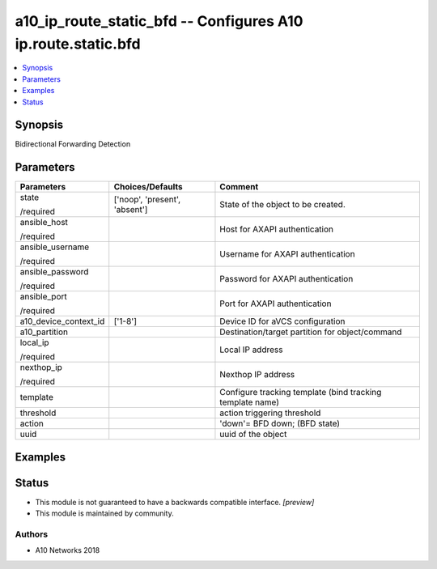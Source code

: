 .. _a10_ip_route_static_bfd_module:


a10_ip_route_static_bfd -- Configures A10 ip.route.static.bfd
=============================================================

.. contents::
   :local:
   :depth: 1


Synopsis
--------

Bidirectional Forwarding Detection






Parameters
----------

+-----------------------+-------------------------------+-----------------------------------------------------------+
| Parameters            | Choices/Defaults              | Comment                                                   |
|                       |                               |                                                           |
|                       |                               |                                                           |
+=======================+===============================+===========================================================+
| state                 | ['noop', 'present', 'absent'] | State of the object to be created.                        |
|                       |                               |                                                           |
| /required             |                               |                                                           |
+-----------------------+-------------------------------+-----------------------------------------------------------+
| ansible_host          |                               | Host for AXAPI authentication                             |
|                       |                               |                                                           |
| /required             |                               |                                                           |
+-----------------------+-------------------------------+-----------------------------------------------------------+
| ansible_username      |                               | Username for AXAPI authentication                         |
|                       |                               |                                                           |
| /required             |                               |                                                           |
+-----------------------+-------------------------------+-----------------------------------------------------------+
| ansible_password      |                               | Password for AXAPI authentication                         |
|                       |                               |                                                           |
| /required             |                               |                                                           |
+-----------------------+-------------------------------+-----------------------------------------------------------+
| ansible_port          |                               | Port for AXAPI authentication                             |
|                       |                               |                                                           |
| /required             |                               |                                                           |
+-----------------------+-------------------------------+-----------------------------------------------------------+
| a10_device_context_id | ['1-8']                       | Device ID for aVCS configuration                          |
|                       |                               |                                                           |
|                       |                               |                                                           |
+-----------------------+-------------------------------+-----------------------------------------------------------+
| a10_partition         |                               | Destination/target partition for object/command           |
|                       |                               |                                                           |
|                       |                               |                                                           |
+-----------------------+-------------------------------+-----------------------------------------------------------+
| local_ip              |                               | Local IP address                                          |
|                       |                               |                                                           |
| /required             |                               |                                                           |
+-----------------------+-------------------------------+-----------------------------------------------------------+
| nexthop_ip            |                               | Nexthop IP address                                        |
|                       |                               |                                                           |
| /required             |                               |                                                           |
+-----------------------+-------------------------------+-----------------------------------------------------------+
| template              |                               | Configure tracking template (bind tracking template name) |
|                       |                               |                                                           |
|                       |                               |                                                           |
+-----------------------+-------------------------------+-----------------------------------------------------------+
| threshold             |                               | action triggering threshold                               |
|                       |                               |                                                           |
|                       |                               |                                                           |
+-----------------------+-------------------------------+-----------------------------------------------------------+
| action                |                               | 'down'= BFD down;  (BFD state)                            |
|                       |                               |                                                           |
|                       |                               |                                                           |
+-----------------------+-------------------------------+-----------------------------------------------------------+
| uuid                  |                               | uuid of the object                                        |
|                       |                               |                                                           |
|                       |                               |                                                           |
+-----------------------+-------------------------------+-----------------------------------------------------------+







Examples
--------

.. code-block:: yaml+jinja

    





Status
------




- This module is not guaranteed to have a backwards compatible interface. *[preview]*


- This module is maintained by community.



Authors
~~~~~~~

- A10 Networks 2018

